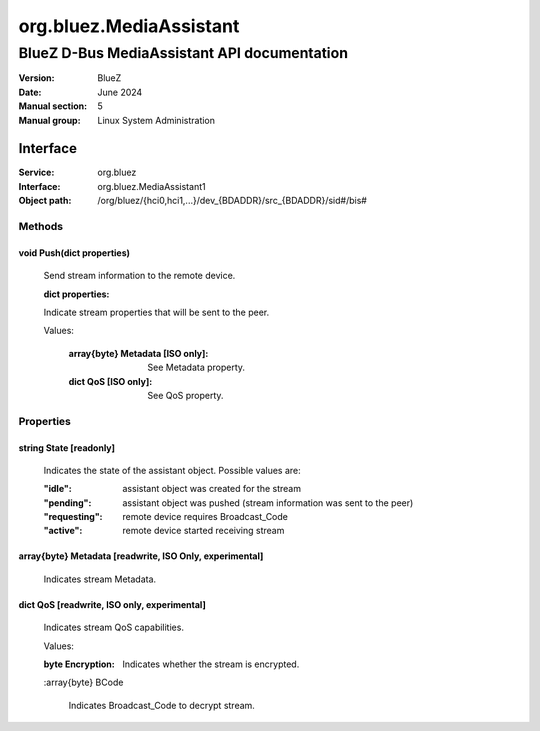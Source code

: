 ========================
org.bluez.MediaAssistant
========================

--------------------------------------------
BlueZ D-Bus MediaAssistant API documentation
--------------------------------------------

:Version: BlueZ
:Date: June 2024
:Manual section: 5
:Manual group: Linux System Administration

Interface
=========

:Service:	org.bluez
:Interface:	org.bluez.MediaAssistant1
:Object path:	/org/bluez/{hci0,hci1,...}/dev_{BDADDR}/src_{BDADDR}/sid#/bis#

Methods
-------

void Push(dict properties)
````````````````````````````````````````````````````````

	Send stream information to the remote device.

	:dict properties:

	Indicate stream properties that will be sent to the peer.

	Values:

		:array{byte} Metadata [ISO only]:

			See Metadata property.

		:dict QoS [ISO only]:

			See QoS property.

Properties
----------

string State [readonly]
```````````````````````

	Indicates the state of the assistant object. Possible values are:

	:"idle": assistant object was created for the stream
	:"pending": assistant object was pushed (stream information was sent to the peer)
	:"requesting": remote device requires Broadcast_Code
	:"active": remote device started receiving stream

array{byte} Metadata [readwrite, ISO Only, experimental]
````````````````````````````````````````````````````````

	Indicates stream Metadata.

dict QoS [readwrite, ISO only, experimental]
`````````````````````````````````````````````````````

	Indicates stream QoS capabilities.

	Values:

	:byte Encryption:

		Indicates whether the stream is encrypted.

	:array{byte} BCode

		Indicates Broadcast_Code to decrypt stream.
